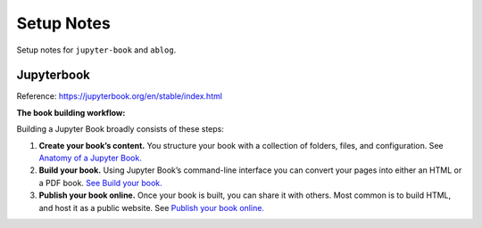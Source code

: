 ###########
Setup Notes
###########

Setup notes for ``jupyter-book`` and ``ablog``.


Jupyterbook
###########

Reference: https://jupyterbook.org/en/stable/index.html

**The book building workflow:**

Building a Jupyter Book broadly consists of these steps:

#. **Create your book’s content.** You structure your book with a collection of folders, files, and configuration. See `Anatomy of a Jupyter Book. <https://jupyterbook.org/en/stable/start/create.html#anatomy-of-a-book>`_

#. **Build your book.** Using Jupyter Book’s command-line interface you can convert your pages into either an HTML or a PDF book. `See Build your book. <https://jupyterbook.org/en/stable/start/build.html>`_

#. **Publish your book online.** Once your book is built, you can share it with others. Most common is to build HTML, and host it as a public website. See `Publish your book online. <https://jupyterbook.org/en/stable/start/publish.html>`_

